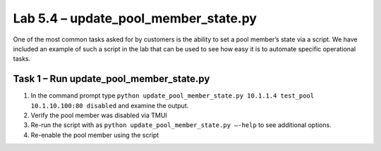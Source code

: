 .. |labmodule| replace:: 5
.. |labnum| replace:: 4
.. |labdot| replace:: |labmodule|\ .\ |labnum|
.. |labund| replace:: |labmodule|\ _\ |labnum|
.. |labname| replace:: Lab\ |labdot|
.. |labnameund| replace:: Lab\ |labund|

Lab |labmodule|\.\ |labnum| – update\_pool\_member\_state.py
------------------------------------------------------------

One of the most common tasks asked for by customers is the ability to
set a pool member’s state via a script. We have included an example of
such a script in the lab that can be used to see how easy
it is to automate specific operational tasks.

Task 1 – Run update\_pool\_member\_state.py
~~~~~~~~~~~~~~~~~~~~~~~~~~~~~~~~~~~~~~~~~~~

#. In the command prompt type 
   ``python update_pool_member_state.py 10.1.1.4 test_pool 10.1.10.100:80 disabled``
   and examine the output.

#. Verify the pool member was disabled via TMUI

#. Re-run the script with as 
   ``python update_pool_member_state.py –-help`` to see additional options.

#. Re-enable the pool member using the script
